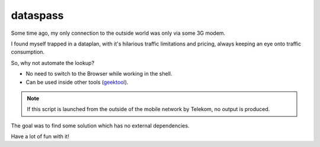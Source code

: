 dataspass
=========

Some time ago, my only connection to the outside world was only via some 3G
modem.

I found myself trapped in a dataplan, with it's hilarious traffic limitations
and pricing, always keeping an eye onto traffic consumption.

So, why not automate the lookup?

* No need to switch to the Browser while working in the shell.
* Can be used inside other tools (\
  `geektool <http://projects.tynsoe.org/en/geektool/>`_\
  ).

.. note::

    If this script is launched from the outside of the mobile network by
    Telekom, no output is produced.

The goal was to find some solution which has no external dependencies.

Have a lot of fun with it!
